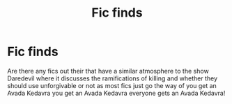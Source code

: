 #+TITLE: Fic finds

* Fic finds
:PROPERTIES:
:Author: Ykomat9
:Score: 1
:DateUnix: 1606760666.0
:DateShort: 2020-Nov-30
:FlairText: Request
:END:
Are there any fics out their that have a similar atmosphere to the show Daredevil where it discusses the ramifications of killing and whether they should use unforgivable or not as most fics just go the way of you get an Avada Kedavra you get an Avada Kedavra everyone gets an Avada Kedavra!

